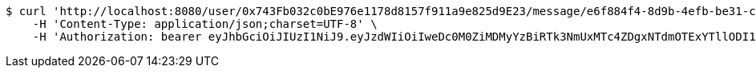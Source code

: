 [source,bash]
----
$ curl 'http://localhost:8080/user/0x743Fb032c0bE976e1178d8157f911a9e825d9E23/message/e6f884f4-8d9b-4efb-be31-c8ad5532f168' -i -X GET \
    -H 'Content-Type: application/json;charset=UTF-8' \
    -H 'Authorization: bearer eyJhbGciOiJIUzI1NiJ9.eyJzdWIiOiIweDc0M0ZiMDMyYzBiRTk3NmUxMTc4ZDgxNTdmOTExYTllODI1ZDlFMjMiLCJleHAiOjE2MzM5NDg0NDN9.uQWBaeiDijpSjCyXtLvd38njLzyNd_fQkt_X_e35wmI'
----